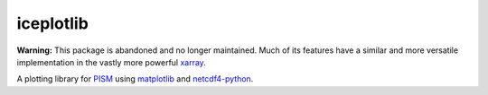 .. Copyright (c) 2013--2018, Julien Seguinot <seguinot@vaw.baug.ethz.ch>
.. GNU General Public License v3.0+ (https://www.gnu.org/licenses/gpl-3.0.txt)

iceplotlib
==========

**Warning:** This package is abandoned and no longer maintained. Much of its
features have a similar and more versatile implementation in the vastly more
powerful xarray_.

A plotting library for `PISM`_ using `matplotlib`_ and `netcdf4-python`_.

.. links

.. _netcdf4-python: http://unidata.github.io/netcdf4-python/
.. _matplotlib: http://matplotlib.org
.. _PISM: http://www.pism-docs.org
.. _xarray: http://xarray.pydata.org
